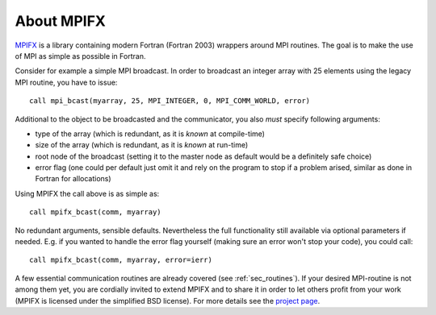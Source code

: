 About MPIFX
===========

`MPIFX <http://www.bitbucket.org/dftbplus/mpifx/>`_ is a library containing
modern Fortran (Fortran 2003) wrappers around MPI routines. The goal is to make
the use of MPI as simple as possible in Fortran.

Consider for example a simple MPI broadcast. In order to broadcast an integer
array with 25 elements using the legacy MPI routine, you have to issue::

    call mpi_bcast(myarray, 25, MPI_INTEGER, 0, MPI_COMM_WORLD, error)

Additional to the object to be broadcasted and the communicator, you also
*must* specify following arguments:

- type of the array (which is redundant, as it is *known* at compile-time)

- size of the array (which is redundant, as it is *known* at run-time)

- root node of the broadcast (setting it to the master node as default would
  be a definitely safe choice)

- error flag (one could per default just omit it and rely on the program to stop
  if a problem arised, similar as done in Fortran for allocations)

Using MPIFX the call above is as simple as::

    call mpifx_bcast(comm, myarray)

No redundant arguments, sensible defaults. Nevertheless the full functionality
still available via optional parameters if needed. E.g. if you wanted to handle
the error flag yourself (making sure an error won't stop your code), you could
call::

    call mpifx_bcast(comm, myarray, error=ierr)

A few essential communication routines are already covered (see
:ref:`sec_routines`). If your desired MPI-routine is not among them yet, you are
cordially invited to extend MPIFX and to share it in order to let others profit
from your work (MPIFX is licensed under the simplified BSD license). For more
details see the `project page <http://www.bitbucket.org/dftbplus/mpifx/>`_.
